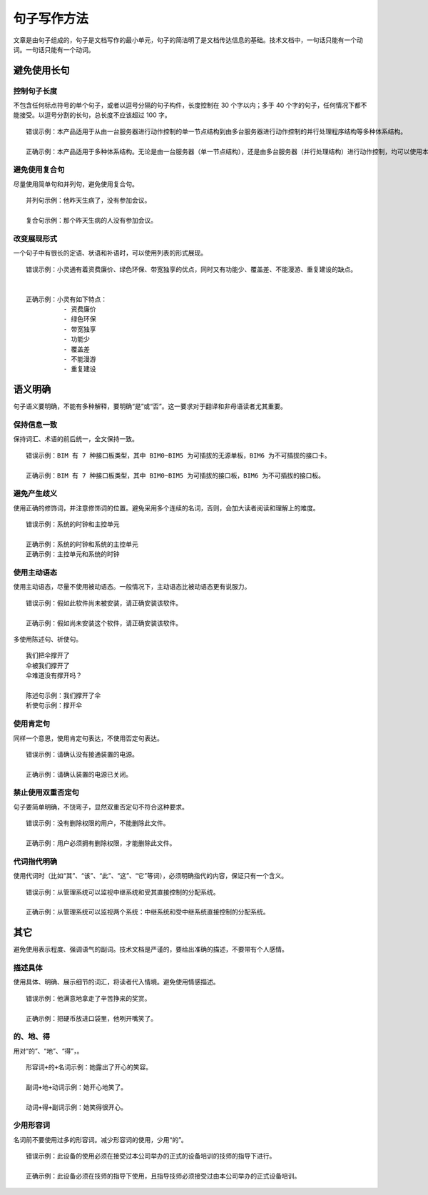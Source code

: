 句子写作方法
####################################

文章是由句子组成的，句子是文档写作的最小单元，句子的简洁明了是文档传达信息的基础。技术文档中，一句话只能有一个动词。一句话只能有一个动词。

避免使用长句
************************************

控制句子长度
====================================

不包含任何标点符号的单个句子，或者以逗号分隔的句子构件，长度控制在 30 个字以内；多于 40 个字的句子，任何情况下都不能接受。以逗号分割的长句，总长度不应该超过 100 字。

::

    错误示例：本产品适用于从由一台服务器进行动作控制的单一节点结构到由多台服务器进行动作控制的并行处理程序结构等多种体系结构。

    正确示例：本产品适用于多种体系结构。无论是由一台服务器（单一节点结构），还是由多台服务器（并行处理结构）进行动作控制，均可以使用本产品。


避免使用复合句
====================================

尽量使用简单句和并列句，避免使用复合句。

::

    并列句示例：他昨天生病了，没有参加会议。

    复合句示例：那个昨天生病的人没有参加会议。

改变展现形式
====================================

一个句子中有很长的定语、状语和补语时，可以使用列表的形式展现。

::

    错误示例：小灵通有着资费廉价、绿色环保、带宽独享的优点，同时又有功能少、覆盖差、不能漫游、重复建设的缺点。


    正确示例：小灵有如下特点：
              - 资费廉价
              - 绿色环保
              - 带宽独享
              - 功能少
              - 覆盖差
              - 不能漫游
              - 重复建设


语义明确
************************************

句子语义要明确，不能有多种解释，要明确“是”或“否”。这一要求对于翻译和非母语读者尤其重要。

保持信息一致
====================================

保持词汇、术语的前后统一，全文保持一致。

::

    错误示例：BIM 有 7 种接口板类型，其中 BIM0~BIM5 为可插拔的无源单板，BIM6 为不可插拔的接口卡。

    正确示例：BIM 有 7 种接口板类型，其中 BIM0~BIM5 为可插拔的接口板，BIM6 为不可插拔的接口板。

避免产生歧义
====================================

使用正确的修饰词，并注意修饰词的位置。避免采用多个连续的名词，否则，会加大读者阅读和理解上的难度。

::

    错误示例：系统的时钟和主控单元

    正确示例：系统的时钟和系统的主控单元
    正确示例：主控单元和系统的时钟

使用主动语态
====================================

使用主动语态，尽量不使用被动语态。一般情况下，主动语态比被动语态更有说服力。

::

    错误示例：假如此软件尚未被安装，请正确安装该软件。

    正确示例：假如尚未安装这个软件，请正确安装该软件。


多使用陈述句、祈使句。

::

    我们把伞撑开了
    伞被我们撑开了
    伞难道没有撑开吗？

    陈述句示例：我们撑开了伞
    祈使句示例：撑开伞

使用肯定句
====================================

同样一个意思，使用肯定句表达，不使用否定句表达。

::

    错误示例：请确认没有接通装置的电源。

    正确示例：请确认装置的电源已关闭。

禁止使用双重否定句
====================================

句子要简单明确，不饶弯子，显然双重否定句不符合这种要求。

::

    错误示例：没有删除权限的用户，不能删除此文件。

    正确示例：用户必须拥有删除权限，才能删除此文件。

代词指代明确
====================================

使用代词时（比如“其”、“该”、“此”、“这”、“它”等词），必须明确指代的内容，保证只有一个含义。

::

    错误示例：从管理系统可以监视中继系统和受其直接控制的分配系统。

    正确示例：从管理系统可以监视两个系统：中继系统和受中继系统直接控制的分配系统。


其它
************************************

避免使用表示程度、强调语气的副词。技术文档是严谨的，要给出准确的描述，不要带有个人感情。

描述具体
====================================

使用具体、明确、展示细节的词汇，将读者代入情境。避免使用情感描述。

::

    错误示例：他满意地拿走了辛苦挣来的奖赏。

    正确示例：把硬币放进口袋里，他咧开嘴笑了。

的、地、得
====================================

用对“的”、“地”、“得”，。

::

    形容词+的+名词示例：她露出了开心的笑容。

    副词+地+动词示例：她开心地笑了。

    动词+得+副词示例：她笑得很开心。


少用形容词
====================================

名词前不要使用过多的形容词。减少形容词的使用，少用“的”。

::

    错误示例：此设备的使用必须在接受过本公司举办的正式的设备培训的技师的指导下进行。

    正确示例：此设备必须在技师的指导下使用，且指导技师必须接受过由本公司举办的正式设备培训。

